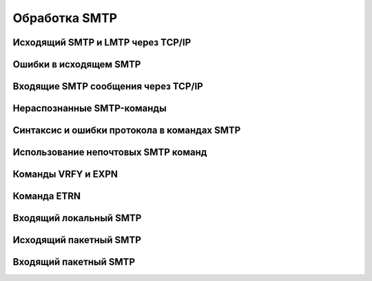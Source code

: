 
.. _ch45_00:

Обработка SMTP
==============


.. _ch45_01:

Исходящий SMTP и LMTP через TCP/IP
----------------------------------


.. _ch45_02:

Ошибки в исходящем SMTP
-----------------------


.. _ch45_03:

Входящие SMTP сообщения через TCP/IP
------------------------------------


.. _ch45_04:

Нераспознанные SMTP-команды
---------------------------


.. _ch45_05:

Синтаксис и ошибки протокола в командах SMTP
--------------------------------------------


.. _ch45_06:

Использование непочтовых SMTP команд
------------------------------------


.. _ch45_07:

Команды VRFY и EXPN
-------------------


.. _ch45_08:

Команда ETRN
------------


.. _ch45_09:

Входящий локальный SMTP
-----------------------


.. _ch45_10:

Исходящий пакетный SMTP
-----------------------


.. _ch45_11:

Входящий пакетный SMTP
----------------------
